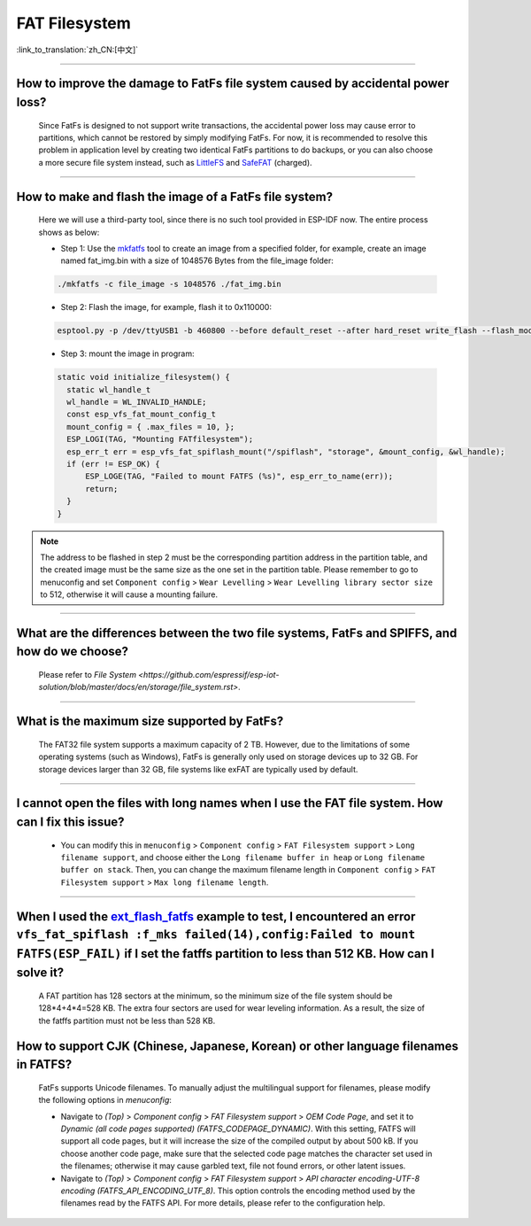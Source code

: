 FAT Filesystem
==============

:link_to_translation:`zh_CN:[中文]`

.. raw:: html

   <style>
   body {counter-reset: h2}
     h2 {counter-reset: h3}
     h2:before {counter-increment: h2; content: counter(h2) ". "}
     h3:before {counter-increment: h3; content: counter(h2) "." counter(h3) ". "}
     h2.nocount:before, h3.nocount:before, { content: ""; counter-increment: none }
   </style>

--------------

How to improve the damage to FatFs file system caused by accidental power loss?
------------------------------------------------------------------------------------------------------

  Since FatFs is designed to not support write transactions, the accidental power loss may cause error to partitions, which cannot be restored by simply modifying FatFs. For now, it is recommended to resolve this problem in application level by creating two identical FatFs partitions to do backups, or you can also choose a more secure file system instead, such as `LittleFS <https://github.com/joltwallet/esp_littlefs>`_ and `SafeFAT <https://www.hcc-embedded.com/safefat>`_ (charged).

--------------

How to make and flash the image of a FatFs file system?
-------------------------------------------------------------------------

  Here we will use a third-party tool, since there is no such tool provided in ESP-IDF now. The entire process shows as below:

  - Step 1: Use the `mkfatfs <https://github.com/jkearins/ESP32_mkfatfs>`_ tool to create an image from a specified folder, for example, create an image named fat_img.bin with a size of 1048576 Bytes from the file_image folder:
  
  .. code-block:: text

    ./mkfatfs -c file_image -s 1048576 ./fat_img.bin

  - Step 2: Flash the image, for example, flash it to 0x110000:

  .. code-block:: text

    esptool.py -p /dev/ttyUSB1 -b 460800 --before default_reset --after hard_reset write_flash --flash_mode dio --flash_size detect --flash_freq 80m 0x110000 ~/Desktop/fat_img.bin；

  - Step 3: mount the image in program:

  .. code-block:: c

    static void initialize_filesystem() {
      static wl_handle_t
      wl_handle = WL_INVALID_HANDLE;
      const esp_vfs_fat_mount_config_t
      mount_config = { .max_files = 10, };
      ESP_LOGI(TAG, "Mounting FATfilesystem");
      esp_err_t err = esp_vfs_fat_spiflash_mount("/spiflash", "storage", &mount_config, &wl_handle);
      if (err != ESP_OK) {
          ESP_LOGE(TAG, "Failed to mount FATFS (%s)", esp_err_to_name(err));
          return;
      }
    }


.. Note::
    The address to be flashed in step 2 must be the corresponding partition address in the partition table, and the created image must be the same size as the one set in the partition table. Please remember to go to menuconfig and set ``Component config`` > ``Wear Levelling`` > ``Wear Levelling library sector size`` to 512, otherwise it will cause a mounting failure.

--------------

What are the differences between the two file systems, FatFs and SPIFFS, and how do we choose?
---------------------------------------------------------------------------------------------------------------------------------

  Please refer to `File System <https://github.com/espressif/esp-iot-solution/blob/master/docs/en/storage/file_system.rst>`.

--------------

What is the maximum size supported by FatFs?
--------------------------------------------------------------------------

  The FAT32 file system supports a maximum capacity of 2 TB. However, due to the limitations of some operating systems (such as Windows), FatFs is generally only used on storage devices up to 32 GB. For storage devices larger than 32 GB, file systems like exFAT are typically used by default.

---------------

I cannot open the files with long names when I use the FAT file system. How can I fix this issue?
------------------------------------------------------------------------------------------------------

  - You can modify this in ``menuconfig`` > ``Component config`` > ``FAT Filesystem support`` > ``Long filename support``, and choose either the ``Long filename buffer in heap`` or ``Long filename buffer on stack``. Then, you can change the maximum filename length in ``Component config`` > ``FAT Filesystem support`` > ``Max long filename length``.

-----------------------------------------------------------------------

When I used the `ext_flash_fatfs <https://github.com/espressif/esp-idf/tree/master/examples/storage/ext_flash_fatfs>`_ example to test, I encountered an error ``vfs_fat_spiflash :f_mks failed(14),config:Failed to mount FATFS(ESP_FAIL)`` if I set the fatffs partition to less than 512 KB. How can I solve it?
------------------------------------------------------------------------------------------------------------------------------------------------------------------------------------------------------------------------------------------------------------------------------------------------------------------------------------------------------------------------------------------------------------------------------------------------------------

  A FAT partition has 128 sectors at the minimum, so the minimum size of the file system should be 128*4+4*4=528 KB. The extra four sectors are used for wear leveling information. As a result, the size of the fatffs partition must not be less than 528 KB.

How to support CJK (Chinese, Japanese, Korean) or other language filenames in FATFS?
------------------------------------------------------------------------------------------------------------------------------------------------------

  FatFs supports Unicode filenames. To manually adjust the multilingual support for filenames, please modify the following options in `menuconfig`:

  - Navigate to `(Top)` > `Component config` > `FAT Filesystem support` > `OEM Code Page`, and set it to `Dynamic (all code pages supported) (FATFS_CODEPAGE_DYNAMIC)`. With this setting, FATFS will support all code pages, but it will increase the size of the compiled output by about 500 kB. If you choose another code page, make sure that the selected code page matches the character set used in the filenames; otherwise it may cause garbled text, file not found errors, or other latent issues.
  - Navigate to `(Top)` > `Component config` > `FAT Filesystem support` > `API character encoding-UTF-8 encoding (FATFS_API_ENCODING_UTF_8)`. This option controls the encoding method used by the filenames read by the FATFS API. For more details, please refer to the configuration help.

